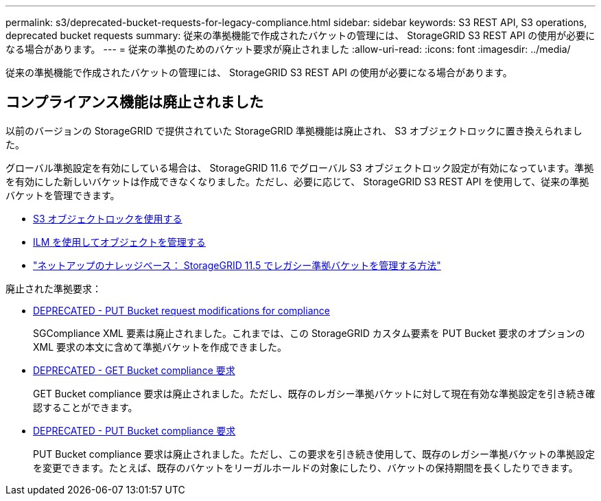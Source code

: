 ---
permalink: s3/deprecated-bucket-requests-for-legacy-compliance.html 
sidebar: sidebar 
keywords: S3 REST API, S3 operations, deprecated bucket requests 
summary: 従来の準拠機能で作成されたバケットの管理には、 StorageGRID S3 REST API の使用が必要になる場合があります。 
---
= 従来の準拠のためのバケット要求が廃止されました
:allow-uri-read: 
:icons: font
:imagesdir: ../media/


[role="lead"]
従来の準拠機能で作成されたバケットの管理には、 StorageGRID S3 REST API の使用が必要になる場合があります。



== コンプライアンス機能は廃止されました

以前のバージョンの StorageGRID で提供されていた StorageGRID 準拠機能は廃止され、 S3 オブジェクトロックに置き換えられました。

グローバル準拠設定を有効にしている場合は、 StorageGRID 11.6 でグローバル S3 オブジェクトロック設定が有効になっています。準拠を有効にした新しいバケットは作成できなくなりました。ただし、必要に応じて、 StorageGRID S3 REST API を使用して、従来の準拠バケットを管理できます。

* xref:using-s3-object-lock.adoc[S3 オブジェクトロックを使用する]
* xref:../ilm/index.adoc[ILM を使用してオブジェクトを管理する]
* https://kb.netapp.com/Advice_and_Troubleshooting/Hybrid_Cloud_Infrastructure/StorageGRID/How_to_manage_legacy_Compliant_buckets_in_StorageGRID_11.5["ネットアップのナレッジベース： StorageGRID 11.5 でレガシー準拠バケットを管理する方法"^]


廃止された準拠要求：

* xref:../s3/deprecated-put-bucket-request-modifications-for-compliance.adoc[DEPRECATED - PUT Bucket request modifications for compliance]
+
SGCompliance XML 要素は廃止されました。これまでは、この StorageGRID カスタム要素を PUT Bucket 要求のオプションの XML 要求の本文に含めて準拠バケットを作成できました。

* xref:../s3/deprecated-get-bucket-compliance-request.adoc[DEPRECATED - GET Bucket compliance 要求]
+
GET Bucket compliance 要求は廃止されました。ただし、既存のレガシー準拠バケットに対して現在有効な準拠設定を引き続き確認することができます。

* xref:../s3/deprecated-put-bucket-compliance-request.adoc[DEPRECATED - PUT Bucket compliance 要求]
+
PUT Bucket compliance 要求は廃止されました。ただし、この要求を引き続き使用して、既存のレガシー準拠バケットの準拠設定を変更できます。たとえば、既存のバケットをリーガルホールドの対象にしたり、バケットの保持期間を長くしたりできます。


